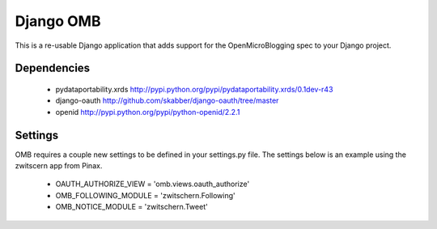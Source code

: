 ============
 Django OMB
============

This is a re-usable Django application that adds support for the OpenMicroBlogging spec to your Django project.

--------------
 Dependencies 
--------------
 * pydataportability.xrds http://pypi.python.org/pypi/pydataportability.xrds/0.1dev-r43
 * django-oauth http://github.com/skabber/django-oauth/tree/master
 * openid http://pypi.python.org/pypi/python-openid/2.2.1

----------
 Settings
----------
OMB requires a couple new settings to be defined in your settings.py file.  The settings below is an example using the zwitscern app from Pinax.

 * OAUTH_AUTHORIZE_VIEW = 'omb.views.oauth_authorize'
 * OMB_FOLLOWING_MODULE = 'zwitschern.Following'
 * OMB_NOTICE_MODULE = 'zwitschern.Tweet'


